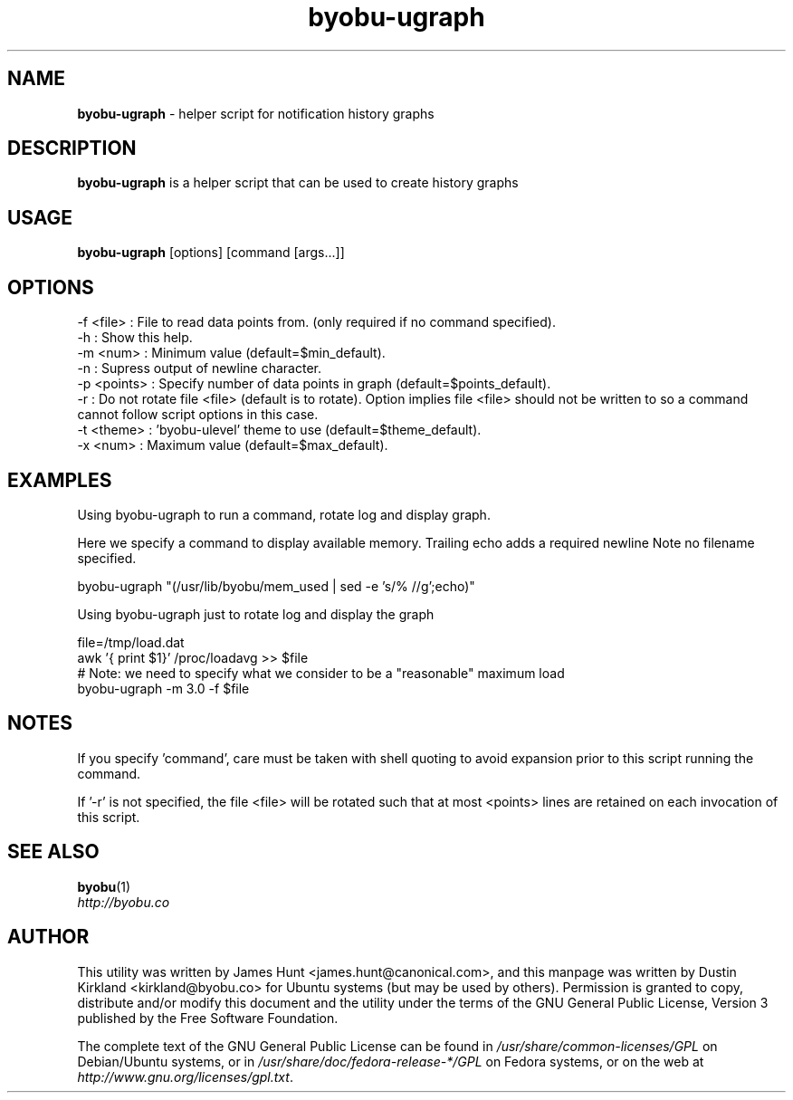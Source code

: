 .TH byobu-ugraph 1 "16 Dec 2013" byobu "byobu"
.SH NAME
\fBbyobu\-ugraph\fP \- helper script for notification history graphs

.SH DESCRIPTION
\fBbyobu\-ugraph\fP is a helper script that can be used to create history graphs

.SH USAGE
\fBbyobu\-ugraph\fP [options] [command [args...]]

.SH OPTIONS
  -f <file>   : File to read data points from.  (only required if no command specified).
  -h          : Show this help.
  -m <num>    : Minimum value (default=$min_default).
  -n          : Supress output of newline character.
  -p <points> : Specify number of data points in graph (default=$points_default).
  -r          : Do not rotate file <file> (default is to rotate).  Option implies file <file> should not be written to so a command cannot follow script options in this case.
  -t <theme>  : 'byobu-ulevel' theme to use (default=$theme_default).
  -x <num>    : Maximum value (default=$max_default).

.SH EXAMPLES
Using byobu-ugraph to run a command, rotate log and display graph.

Here we specify a command to display available memory.  Trailing echo adds a required newline Note no filename specified.

    byobu-ugraph "(/usr/lib/byobu/mem_used | sed -e 's/% //g';echo)"

Using byobu-ugraph just to rotate log and display the graph

    file=/tmp/load.dat
    awk '{ print $1}' /proc/loadavg >> $file
    # Note: we need to specify what we consider to be a "reasonable" maximum load
    byobu-ugraph -m 3.0 -f $file

.SH NOTES

If you specify 'command', care must be taken with shell quoting to avoid expansion prior to this script running the command.

If '-r' is not specified, the file <file> will be rotated such that at most <points> lines are retained on each invocation of this script.

.SH SEE ALSO

\fBbyobu\fP(1)

.TP
\fIhttp://byobu.co\fP
.PD

.SH AUTHOR
This utility was written by James Hunt <james.hunt@canonical.com>, and this manpage was written by Dustin Kirkland <kirkland@byobu.co> for Ubuntu systems (but may be used by others).  Permission is granted to copy, distribute and/or modify this document and the utility under the terms of the GNU General Public License, Version 3 published by the Free Software Foundation.

The complete text of the GNU General Public License can be found in \fI/usr/share/common-licenses/GPL\fP on Debian/Ubuntu systems, or in \fI/usr/share/doc/fedora-release-*/GPL\fP on Fedora systems, or on the web at \fIhttp://www.gnu.org/licenses/gpl.txt\fP.
